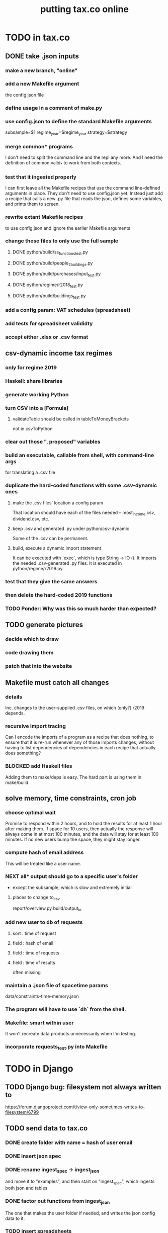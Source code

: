 #+title: putting tax.co online
* TODO in tax.co
** DONE take .json inputs
*** make a new branch, "online"
*** add a new Makefile argument
    the config.json file
*** define usage in a comment of make.py
*** use config.json to define the standard Makefile arguments
    subsample=$1
    regime_year=$regime_year
    strategy=$strategy
*** merge common* programs
    I don't need to split the command line and the repl any more.
    And I need the definition of common.valid_* to work from both contexts.
*** test that it ingested properly
    I can first leave all the Makefile recipes that use the command line-defined arguments in place. They don't need to use config.json yet. Instead just add a recipe that calls a new .py file that reads the json, defines some variables, and prints them to screen.
*** rewrite extant Makefile recipes
    to use config.json and ignore the earlier Makefile arguments
*** change these files to only use the full sample
**** DONE python/build/ss_functions_test.py
**** DONE python/build/people_2_buildings.py
**** DONE python/build/purchases/input_test.py
**** DONE python/regime/r2018_test.py
**** DONE python/build/buildings_test.py
*** add a config param: VAT schedules (spreadsheet)
*** add tests for spreadsheet valididty
*** accept either .xlsx or .csv format
** csv-dynamic income tax regimes
   :PROPERTIES:
   :ID:       1d3000ca-5771-4495-9632-099b606c277c
   :END:
*** only for regime 2019
*** Haskell: share libraries
*** generate working Python
*** turn CSV into a [Formula]
**** validateTable should be called in tableToMoneyBrackets
     not in csvToPython
*** clear out those ", proposed" variables
*** build an executable, callable from shell, with command-line args
    for translating a .csv file
*** duplicate the hard-coded functions with some .csv-dynamic ones
**** make the .csv files' location a config param
     That location should have each of the files needed --
     most_income.csv, dividend.csv, etc.
**** keep .csv and generated .py under python/csv-dynamic
     Some of the .csv can be permanent.
**** build, execute a dynamic import statement
     It can be executed with `exec`,
       which is type String -> IO ().
     It imports the needed .csv-generated .py files.
     It is executed in python/regime/r2019.py.
*** test that they give the same answers
*** then delete the hard-coded 2019 functions
*** TODO Ponder: Why was this so much harder than expected?
** TODO generate pictures
*** decide which to draw
*** code drawing them
*** patch that into the website
** Makefile must catch all changes
   :PROPERTIES:
   :ID:       306f0e24-363e-4a61-99b3-0ef3028c57f1
   :END:
*** details
   Inc. changes to the user-supplied .csv files,
   on which (only?) r2019 depends.
*** recursive import tracing
    Can I encode the imports of a program as a recipe that does nothing,
    to ensure that it is re-run whenever any of those imports changes,
    without having to list dependencies of dependencies in each recipe
    that actually does something?
*** BLOCKED add Haskell files
    Adding them to make/deps is easy.
    The hard part is using them in make/build.
** solve memory, time constraints, cron job
   :PROPERTIES:
   :ID:       c3c33450-e196-4116-be1e-7b253bc68391
   :END:
*** choose optimal wait
    Promise to respond within 2 hours,
    and to hold the results for at least 1 hour after making them.
    If space for 10 users, then actually the response will always come in at most 100 minutes, and the data will stay for at least 100 minutes.
    If no new users bump the space, they might stay longer.
*** compute hash of email address
    This will be treated like a user name.
*** NEXT all* output should go to a specific user's folder
    * except the subsample, which is slow and extremely initial
**** places to change to_csv
     report/overview.py
     build/output_io
*** add new user to db of requests
**** sort  : time of request
**** field : hash of email
**** field : time of requests
**** field : time of results
     often missing
*** maintain a .json file of spacetime params
    data/constraints-time-memory.json
*** The program will have to use `dh` from the shell.
*** Makefile: smart within user
    It won't recreate data products unnecessarily when I'm testing.
*** incorporate requests_test.py into Makefile
* TODO in Django
** TODO Django bug: filesystem not always written to
   https://forum.djangoproject.com/t/view-only-sometimes-writes-to-filesystem/6799
** TODO send data to tax.co
*** DONE create folder with name = hash of user email
*** DONE insert json spec
*** DONE rename ingest_spec -> ingest_json
    and move it to "examples",
    and then start on "ingest_spec", which ingests both json and tables
*** DONE factor out functions from ingest_json
    The one that makes the user folder if needed,
    and writes the json config data to it.
*** TODO insert spreadsheets
**** DONE in upload_multiple.html, read list of table names
     from the calling Django view.
**** DONE make spreadsheets in tax.co shareable
     Move them to to-serve/,
     and simlink their original locations to the new ones.
     Then run tax.co to make sure they work.
**** DONE configure Apache to find tax.co spreadsheets
**** DONE Allow download of default spreadsheets.
**** TODO complete upload of tables, inc. inclusion in spec
***** goal
     Check that the table is present.
     If it is:
       Write it to the user's folder.
       Put that path in the user's json spec.
     Otherwise:
       The path should be whatever is the default.
***** how
****** `form . cleaned_data` looks like an ordinary dict.
****** merge params
      json . dump ( form . cleaned_data,
      json . dump ( { **(form . cleaned_data),
                      **{"testing-merge":"True"} },
**** TODO handle the case of an invalid spec form
     in ingest_full_spec
*** TODO ? split email address from other details
    (When I first tried this I ran into problems I didn't understand.)
    It's mandatory and obvious, whereas the rest are optional and esoteric. Therefore they deserve a preamble, but it doesn't.
** TODO determine whether, when to run
*** change import path to see the db functions
     https://stackoverflow.com/questions/4383571/importing-files-from-different-folder
**** add request to tax.co/data/requests.csv
*** Run if
     ( ( a result is more than an hour old
.       || there's room for another run )
     & the db contains unexecuted requests )
*** Delete a result only if necessary.
*** TODO ? use cron
*** TODO initial hack
    Assume they want the earlier request deleted.
*** TODO later
   Ask if they want to delete the old one and replace it with the new one.
   Explain they can only have one in the db at a time.
** TODO show Makefile errors if build fails
   :PROPERTIES:
   :ID:       1c9cef73-d495-4735-a789-2daf051c9beb
   :END:
*** convey exit status to webapp
*** write error to a file
*** find, display that error file in the webapp
** TODO email URL to user
** TODO test email addresses with strange characters
* ? In Docker image, customize further [[id:dcc41642-ba24-45b8-bf55-daf08d7f701e][for Apache]] and [[file:../tech/20201014163254-wsgi.org][wsgi]]
* TODO integrate tax.co and the web app
  :PROPERTIES:
  :ID:       f94012e6-e4ad-4e3a-bd68-d3a82fb165de
  :END:
** user downloads .csv
** user uploads .csv, inputs .json
** tax.co finds user input
** tax.co runs
** tax.co informs webapp if, when it finishes
** webapp emails user that it's ready, sends link
** webapp finds, presents tax.co output
* [[id:8949db07-95ac-44c8-9b7b-78d565c1943d][before production run, do web security stuff]]
* TODO find, deploy to a server
  :PROPERTIES:
  :ID:       6c1cd107-bffa-4ef2-879b-8adc1bbf942b
  :END:
** a cheap-looking bare-metal server rental
https://gthost.com/bare-metal-server/
** TODO BLOCKED : Can DTI serve the app?
*** case number 245936
*** my latest response to DTI
**** what I said in brief
     Who's in charge of this shit?
     Here's what the app does: _.
**** planned response
***** original, nixed
Justificación:
==============

  Varios me han dicho que tal vez DTI me puede servir un sitio web que estoy programando. (Todavía me falta tal vez un mes de trabajo en ello.)

Situación actual:
=================

  He preguntado muchas veces si lo pueden hacer, y descrito a muchos como funcionará la aplicación (a Claudia, Dario, Laura, y quien séa el que lea el correo mesaservicios_dti@javeriana.edu.co). Cada uno me ha dicho tengo que discutir con otra persona para resolver el pedido.

***** sent, 2021 02 02
Justificación:
==============

  Tengo entendido que la DTI me puede ayudar a albergar un sitio web interactivo que estoy programando para el Observatorio Fiscal de la Facultad de Ciencias Económicas y Administrativas.

Situación actual:
=================

  Me gustaría saber quién es la persona a cargo del hosting en el servidor de la universidad para poder proceder a implementar el proyecto que tenemos en el Observatorio.

Cambios esperados:
==================

  La microsimulación permitirá que alguien especifica parametros alternativos del sistema tributario -- la tasa del impuesto de renta, la tasa sobre dividendos, la IVA, etc. -- para ver como afectaría la economía. Un usuario especifica los parametros, y el sistema genera unas tablas y graficas. El usuario puede ver las graficas en el navegador, y puede descargar las tablas.

  La especificación del IVA es complejo, porque cada clase de bien puede cargar una tasa diferente. Para permitir que un usuario pueda especificar tasas diferentes para cada clase de bien, le da la opción de subir una tabla (.xslx) al sistema mientras escojan los otros parametros.

  El programa requiere alrededor de 50 GB. Cada vez que corre el modelo genera alrededor de 2.1GB de datos, y es multiusuario, así que tiene que guardar los datos de algunos usuarios a la misma vez. También empieza con alrededor de 10 GB de datos originales, de los cuales se genera los productos de datos espeficas para cada usuario. La mayoría de esos datos de orígen son la Encuesta Nacional de Presupuestos de Hogares, hecho por el DANE.

  La aplicación está hecho en un contenedor Docker, así que no necesita acceso al disco entero de la máquina anfitriona; solo necesita su propio directorio.

  El imagen Docker tendría un peso alrededor de 10 GB. (Eso ya he incluido en el anterior requisito de 100 GB.) Ese imagen incluye el servidor Apache; no tiene que usar otro servidor.

  Cada vez que el sistema corre la simulación, los resultados se guardan en el disco por un día. Una vez existen, envia un correo al usuario, dicidendoles que están listos para ver y dando un enlace donde encontrarlos. Si la porción de la memoria aporcionada para la aplicación está lleno cuando un usuario pide resultados, tienen que esperar hasta que los de algún usuario han sido borrados.

  Si algo falla durante el proceso, el sistema me enviará a mi un correo explicando el error. Por eso yo necesitaré acceso al contenedor Docker, y a la porción del disco que usa el contenedor Docker. No necesitaré acceso al sistema fuera de ese directorio.
*** who
**** mesaservicios-dti@javeriana.edu.co
**** Claudia Patricia Forero Rodriguez <cpforero@javeriana.edu.co>
    said to write to mesaservicios-dti
**** Dario Rivillas Ossa <drivilla@javeriana.edu.co>
**** Laura <Last name?> at DTI called me
     I explained the project, she said someone else would contact me.
     That was around Thursday Jan 28 or Friday 29.
*** what I want
  La microsimulación permite que alguien especifica parametros alternativas del sistema tributario -- la tasa del impuesto de renta, o la tasa sobre dividendos, o la IVA -- para ver como afectaría la economía. Un usuario especifica los parametros, y el sistema genera unos tablas y graficos. El usuario puede ver los graficos en el navegador, y puede descargar las tablas.

  La especificación del IVA es complejo, porque cada clase de bien puede cargar una tasa diferente. Para permitir que un usuario pueda especificar tasas diferentes para cada clase de bien, le da la opción de subir una tabla (.xslx) al sistema mientras escojan los otros parametros.

  El programa puede usar menos de 20 GB de memoría para almacenar los datos funamentales (la Encuesta Nacional de Presupuestos de Hogares, hecho por el DANE), los subidos por usuarios, y los creado por el sistema. Está hecho en un contenedor Docker, así que no necesita acceso al disco entero de la máquina anfitriona; solo necesita su propio directorio, lo cual puede empezar vacio.

  El imagen Docker tendría un peso alrededor de 10 GB. (Eso ya he incluido en el anterior requisito de 100 GB.) El imagen incluye el servidor Apache; no tiene que usar otro servidor.

  Si el imagen tuviera acceso a más memoria, podría usar menos capacidad computacional. Alacenaría los resultados de los usuarios, así que si alguien pide algo que ya ha simulado, no tendría que simularlo de nuevo. Si me dicen que puede usar, digamos, hasta 50 GB, entonces cuando está a punto de pasar ese nivel borraría los resultados más viejos hasta que puede mantenerse debajo de ese límite.
*** Claudia said to specify
    Sobre esta solicitud deben realizar un caso a la mesa de ayuda informan que ustedes tienen un programa donde están desarrollando una plataforma para  los servicios descrito en el correo, por favor en este correo ser especifico la parte técnica, como: el programa es multiusuario, como van hacer las conexiones, como va estar conectado el programa para que las persona ingresen los datos ejemplo por medio de  WEB? o como lo tiene pensado.
*** form that mesaservicios-dti sent me (filled)
  JUSTIFICACIÓN:

  Claudia Patricia Forero Rodriguez del DTI me dijo que yo podría entrar al sitio Servir-T. Quiero hacer eso para preguntar si la aplicación web que estoy desarrollando se puede servir de la javeriana, o si tendría que usar otro dominio web.

  SITUACIÓN ACTUAL:

  El sistema Servir-T no me reconoce. Estoy usando el mismo nombre de usuario (brown-j) y clave que me permiten entrar al correo Javeriana, a Teams, etc.

  ¿CUÁLES SON LOS CAMBIOS ESPERADOS?

  Espero o que el sistema me reconozca.
* TODO ponder
** Keep a db of requests?
   It seems like the "right" thing to do,
   but at the same time it's work for no obvious immediate gain.
** Cache results: hard problem
*** Hash each submitted configuration
    Based on tax config spec but not email address,
    so that if two people submit the same request,
    it'll be obvious.
*** Keep a db matching request hashes to (requests and) data products.
*** The Makefile recipes are for simlinks.
    Each request (a set greater than each hash-equivalent request)
    lives in its own folder. The Makefile creates simlinks from that folder
    to the "data products" folder.
*** When a request is made,
    the python code looks up whether
** Ponder: idle user time, parallelism
   Should the website pause while the model is computed?
